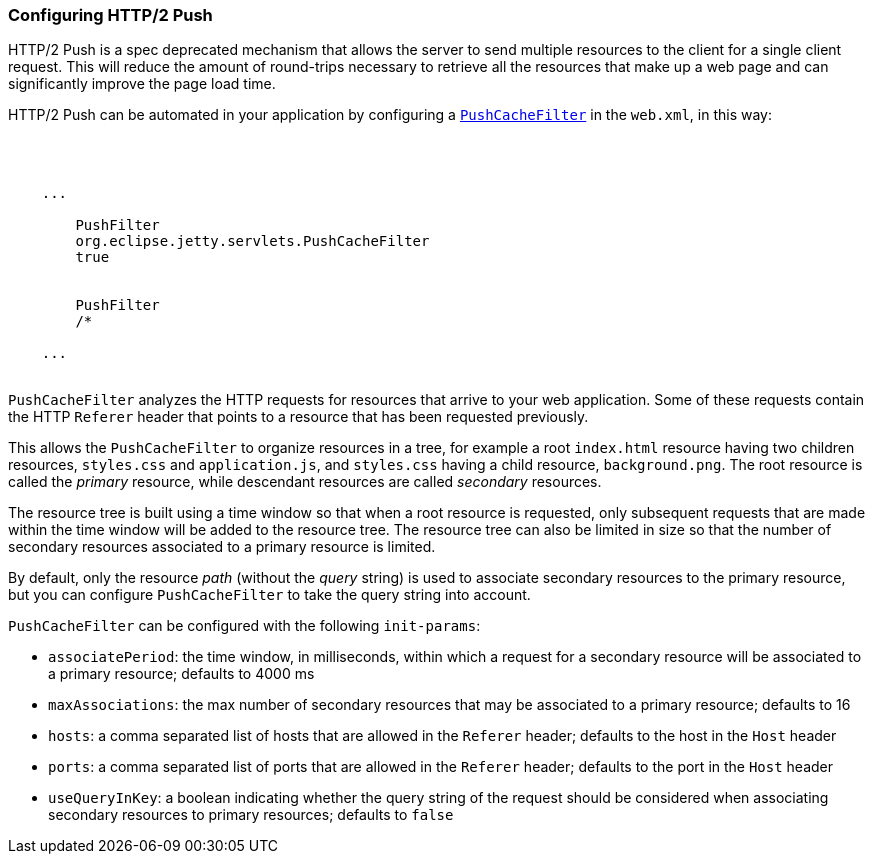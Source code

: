 //
// ========================================================================
// Copyright (c) 1995 Mort Bay Consulting Pty Ltd and others.
//
// This program and the accompanying materials are made available under the
// terms of the Eclipse Public License v. 2.0 which is available at
// https://www.eclipse.org/legal/epl-2.0, or the Apache License, Version 2.0
// which is available at https://www.apache.org/licenses/LICENSE-2.0.
//
// SPDX-License-Identifier: EPL-2.0 OR Apache-2.0
// ========================================================================
//

[[http2-configuring-push]]
=== Configuring HTTP/2 Push

HTTP/2 Push is a spec deprecated mechanism that allows the server to send multiple resources to the client for a single client request.
This will reduce the amount of round-trips necessary to retrieve all the resources that make up a web page and can significantly improve the page load time.

HTTP/2 Push can be automated in your application by configuring a link:{JDURL}/org/eclipse/jetty/servlets/PushCacheFilter.html[`PushCacheFilter`] in the `web.xml`, in this way:

[source, xml, subs="{sub-order}"]
----
<?xml version="1.0" encoding="UTF-8"?>
<web-app
    xmlns="http://xmlns.jcp.org/xml/ns/javaee"
    xmlns:xsi="http://www.w3.org/2001/XMLSchema-instance"
    xsi:schemaLocation="http://xmlns.jcp.org/xml/ns/javaee http://xmlns.jcp.org/xml/ns/javaee/web-app_3_1.xsd"
    metadata-complete="true"
    version="3.1">

    ...
    <filter>
        <filter-name>PushFilter</filter-name>
        <filter-class>org.eclipse.jetty.servlets.PushCacheFilter</filter-class>
        <async-supported>true</async-supported>
    </filter>
    <filter-mapping>
        <filter-name>PushFilter</filter-name>
        <url-pattern>/*</url-pattern>
    </filter-mapping>
    ...

</web-app>
----

`PushCacheFilter` analyzes the HTTP requests for resources that arrive to your web application.
Some of these requests contain the HTTP `Referer` header that points to a resource that has been requested previously.

This allows the `PushCacheFilter` to organize resources in a tree, for example a root `index.html` resource having two children resources, `styles.css` and `application.js`, and `styles.css` having a child resource, `background.png`.
The root resource is called the _primary_ resource, while descendant resources are called _secondary_ resources.

The resource tree is built using a time window so that when a root resource is requested, only subsequent requests that are made within the time window will be added to the resource tree.
The resource tree can also be limited in size so that the number of secondary resources associated to a primary resource is limited.

By default, only the resource _path_ (without the _query_ string) is used to associate secondary resources to the primary resource, but you can configure `PushCacheFilter` to take the query string into account.

`PushCacheFilter` can be configured with the following `init-params`:

* `associatePeriod`: the time window, in milliseconds, within which a request for a secondary resource will be associated to a primary resource; defaults to 4000 ms
* `maxAssociations`: the max number of secondary resources that may be associated to a primary resource; defaults to 16
* `hosts`: a comma separated list of hosts that are allowed in the `Referer` header; defaults to the host in the `Host` header
* `ports`: a comma separated list of ports that are allowed in the `Referer` header; defaults to the port in the `Host` header
* `useQueryInKey`: a boolean indicating whether the query string of the request should be considered when associating secondary resources to primary resources; defaults to `false`

